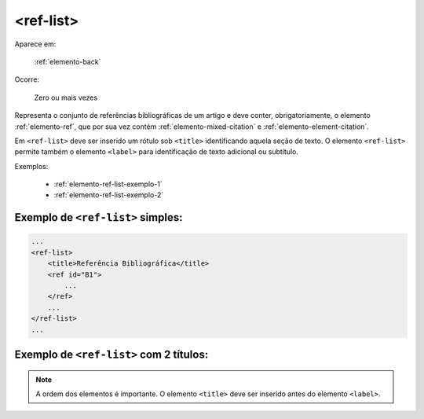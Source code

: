 .. _elemento-ref-list:

<ref-list>
==========

Aparece em:

  :ref:`elemento-back`

Ocorre:

  Zero ou mais vezes

Representa o conjunto de referências bibliográficas de um artigo e deve conter, obrigatoriamente, o elemento :ref:`elemento-ref`, que por sua vez contém :ref:`elemento-mixed-citation` e :ref:`elemento-element-citation`.

Em ``<ref-list>`` deve ser inserido um rótulo sob ``<title>`` identificando aquela seção de texto. O elemento ``<ref-list>`` permite também o elemento ``<label>`` para identificação de texto adicional ou subtítulo.


Exemplos:

  * :ref:`elemento-ref-list-exemplo-1`
  * :ref:`elemento-ref-list-exemplo-2`


.. _elemento-ref-list-exemplo-1:

Exemplo de ``<ref-list>`` simples:
----------------------------------

.. code-block:: xml

    ...
    <ref-list>
        <title>Referência Bibliográfica</title>
        <ref id="B1">
            ...
        </ref>
        ...
    </ref-list>
    ...


.. _elemento-ref-list-exemplo-2:

Exemplo de ``<ref-list>`` com 2 títulos:
----------------------------------------

.. code-bloc:: xml

    ...
    <ref-list>
        <title>Referências Bibliográficas</title>
        <label>Fontes primárias</label>
        <ref id="B1">
            ...
        </ref>
        ...
    </ref-list>
    ...


.. note:: A ordem dos elementos é importante. O elemento ``<title>`` deve ser inserido antes do elemento ``<label>``.



.. {"reviewed_on": "20160628", "by": "gandhalf_thewhite@hotmail.com"}
